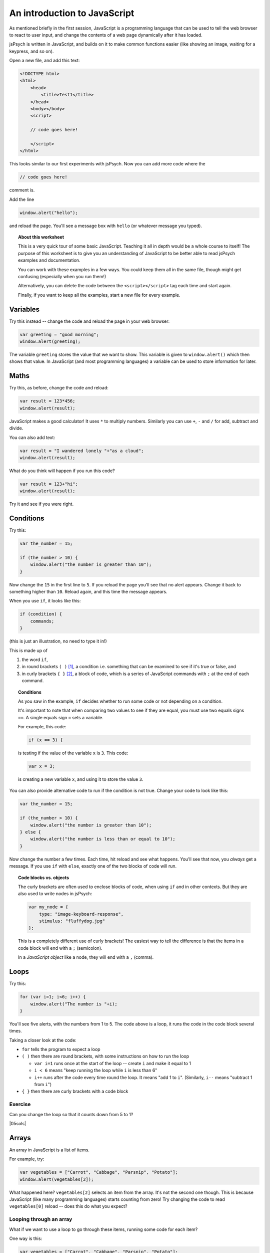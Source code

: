An introduction to JavaScript
=============================

.. |05sols| replace:: :ref:`All solutions for this section <solutions05>`

As mentioned briefly in the first session, JavaScript is a programming language that can be used
to tell the web browser to react to user input, and change the contents of a web page dynamically
after it has loaded.

jsPsych is written in JavaScript, and builds on it to make common functions easier (like showing
an image, waiting for a keypress, and so on).

Open a new file, and add this text:

.. code:: html

    <!DOCTYPE html>
    <html>
        <head>
            <title>Test1</title>
        </head>
        <body></body>
        <script>

        // code goes here!

        </script>
    </html>

This looks similar to our first experiments with jsPsych. Now you can add more code where the

.. code:: html

    // code goes here!

comment is.

Add the line

.. code:: javascript

    window.alert("hello");

and reload the page. You'll see a message box with ``hello`` (or whatever message you typed).

.. topic:: About this worksheet

    This is a very quick tour of some basic JavaScript. Teaching it all in depth would be
    a whole course to itself! The purpose of this worksheet is to give you an
    understanding of JavaScript to be better able to read jsPsych examples and
    documentation.

    You can work with these examples in a few ways. You could keep them all in the same
    file, though might get confusing (especially when you run them!)

    Alternatively, you can delete the code between the ``<script></script>`` tag each time
    and start again.

    Finally, if you want to keep all the examples, start a new file for every example.

Variables
---------

Try this instead -- change the code and reload the page in your web browser:

.. code:: javascript

    var greeting = "good morning";
    window.alert(greeting);

The variable ``greeting`` stores the value that we want to show. This variable is given to
``window.alert()`` which then shows that value. In JavaScript (and most programming languages)
a variable can be used to store information for later.

Maths
-----

Try this, as before, change the code and reload:

.. code:: javascript

   var result = 123*456;
   window.alert(result);

JavaScript makes a good calculator! It uses ``*`` to multiply numbers. Similarly you can use
``+``, ``-`` and ``/`` for add, subtract and divide.

You can also add text:

.. code:: javascript

    var result = "I wandered lonely "+"as a cloud";
    window.alert(result);

What do you think will happen if you run this code?

.. code:: javascript

   var result = 123+"hi";
   window.alert(result);

Try it and see if you were right.

Conditions
----------

Try this:

.. code:: javascript

   var the_number = 15;

   if (the_number > 10) {
       window.alert("the number is greater than 10");
   }

Now change the ``15`` in the first line to ``5``. If you reload
the page you'll see that no alert appears. Change it back to something
higher than ``10``. Reload again, and this time the message appears.

When you use ``if``, it looks like this:

.. code:: javascript

   if (condition) {
       commands;
   }

(this is just an illustration, no need to type it in!)

This is made up of

#. the word ``if``,
#. in round brackets ``( )`` [#round]_, a condition i.e. something that can be examined to see if it's true or false, and
#. in curly brackets ``{ }`` [#curly]_, a block of code, which is a series of JavaScript commands with ``;`` at the end of each command.

.. topic:: Conditions

    As you saw in the example, ``if`` decides whether
    to run some code or not depending on a condition.

    It's important to note that when comparing two values to see if they are equal,
    you must use two equals signs ``==``. A single equals sign ``=`` sets a variable.

    For example, this code:

    .. code:: javascript

        if (x == 3) {

    is testing if the value of the variable ``x`` is ``3``. This code:

    .. code:: javascript

        var x = 3;

    is creating a new variable ``x``, and using it to store the value ``3``.

You can also provide
alternative code to run if the condition is not true. Change your code
to look like this:

.. code:: javascript

   var the_number = 15;

   if (the_number > 10) {
       window.alert("the number is greater than 10");
   } else {
       window.alert("the number is less than or equal to 10");
   }

Now change the number a few times. Each time, hit reload and see what
happens. You'll see that now, you *always* get a message. If you use
``if`` with ``else``, exactly one of the two blocks of code will run.

.. topic:: Code blocks vs. objects

    The curly brackets are often used to enclose
    blocks of code, when using ``if`` and in other contexts.
    But they are also used to write nodes in jsPsych:

    .. code:: javascript

        var my_node = {
            type: "image-keyboard-response",
            stimulus: "fluffydog.jpg"
        };

    This is a completely different use of curly brackets! The easiest
    way to tell the difference is that the items in a code block will
    end with a ``;`` (semicolon).

    In a *JavaScript object* like a node, they will end with a ``,`` (comma).

Loops
-----

Try this:

.. code:: javascript

    for (var i=1; i<6; i++) {
        window.alert("The number is "+i);
    }

You'll see five alerts, with the numbers from 1 to 5. The code above is a loop, it runs the
code in the code block several times.

Taking a closer look at the code:

* ``for`` tells the program to expect a loop
* ``( )`` then there are round brackets, with some instructions on how to run the loop

  * ``var i=1`` runs once at the start of the loop -- create ``i`` and make it equal to 1
  * ``i < 6`` means "keep running the loop while ``i`` is less than 6"
  * ``i++`` runs after the code every time round the loop. It means "add 1 to ``i``".
    (Similarly, ``i--`` means "subtract 1 from ``i``")

* ``{ }`` then there are curly brackets with a code block

Exercise
........

Can you change the loop so that it counts down from 5 to 1?

|05sols|

Arrays
------

An array in JavaScript is a list of items.

For example, try:

.. code:: javascript

    var vegetables = ["Carrot", "Cabbage", "Parsnip", "Potato"];
    window.alert(vegetables[2]);

What happened here? ``vegetables[2]`` selects an item from the array. It's not
the second one though. This is because JavaScript (like many programming languages)
starts counting from zero! Try changing the code to read ``vegetables[0]`` reload --
does this do what you expect?

.. _for-of:

Looping through an array
........................

What if we want to use a loop to go through these items, running some code for each item?

One way is this:

.. code:: javascript

    var vegetables = ["Carrot", "Cabbage", "Parsnip", "Potato"];
    for (var veg of vegetables) {
        window.alert("I'm eating a "+veg);
    }

This is a different kind of ``for`` loop, where we run the code for each item in a list.

In older code you may also see this method:

.. code:: javascript

    var vegetables = ["Carrot", "Cabbage", "Parsnip", "Potato"];
    for (var i=0; i<vegetables.length; i++) {
        window.alert("I'm eating a "+vegetables[i]);
    }

This is using a numerical loop, like the first one you saw above, to go through
the list.

Using a loop in jsPsych
-----------------------

Copy one of your existing experiments -- we'll use this as a template for a new one.
Take a look in ``experiment.html`` and make sure it loads the ``jspsych-html-keyboard-response``
plugin.

Here's a quick example of how you might use a loop in a jsPsych program. Copy the code below
into ``experiment.js``:

.. code:: javascript

    var nodes = []
    for (var i=1; i<11; i++) {
        var node = {
            type: 'html-keyboard-response',
            stimulus: i,
            trial_duration: 500,
            response_ends_trial: false
        }
        nodes.push(node);
    }
    jsPsych.init({
        timeline: nodes
    });

Note that the ``push()`` method inside the loop is used to add something on to the end of
a list -- this is quite a common way of building up a timeline in jsPsych.

Exercise
........

Instead of the code above which displays a number, create an experiment which loops through
an array of strings, showing each one in turn. So if you start with:

.. code:: javascript

    var sentence = ["I", "wandered", "lonely", "as", "a", "cloud"];

The experiment should show each of these words in order. (Hint: see the use of ``for`` .... ``of``
:ref:`above <for-of>`).

|05sols|

Functions
---------

One of the most fundamental building blocks in JavaScript is the function. A function is a
block of code that is stored to be used later. Once you have stored some code, you can run
it as many times as you like.

Try this:

.. code:: javascript

    function greeting() {
        window.alert("hello!");
    }

This code *defines* a function, in other words, it stores the code for
later use, but doesn't run it. Now after that, add:

.. code:: javascript

    greeting();

This *calls* the function. That means it runs the code that was stored earlier.

Think of a function like a recipe for a cake. Defining the function
is like writing the recipe. Calling the function is like baking the
cake!

You can write a recipe once, and then follow it many times. In the same way,
in JavaScript you define a function once, but call it many times.

Add a few more calls to your function:

.. code:: javascript

    greeting();
    greeting();
    greeting();

The action in the function is repeated as many times as the function is called.

Now change your function to look like this:

.. code:: javascript

    function greeting(person) {
        window.alert("hello "+person+"!");
    }

Now the function takes a *parameter*, a piece of information that you pass to it.

Change the calls to the function to give it this information:

.. code:: javascript

    greeting('Hendrick');
    greeting('Arran');
    greeting('Priyangi');

A function that takes multiple parameters separates them with commas:

.. code:: javascript

    function example_function(a,b,c) {

Exercise
........

Given a list of names:

.. code:: javascript

    var names = ['Hendrick', 'Arran', 'Kalvyn', 'Priyangi', 'Ted'];

how would you call the ``greeting()`` function for each item in the list?

|05sols|

Return value
............

Functions can also return a value. Try this:

.. code:: javascript

    function square(x) {
        return x*x;
    }

    window.alert(square(3));
    window.alert(square(5));

Here the word *return* means "give this value back to where the function is called".

.. _functions:

Use of functions in jsPsych
---------------------------

Let's look at an example we've already seen.

.. code:: javascript

    jsPsych.init({
        timeline: [trials_with_variables],
        on_finish: function() {
            jsPsych.data.displayData('csv');
        }
    });

Here the ``on_finish`` field specifies an action to occur when the experiment ends.

Why does this say:

.. code:: javascript

        on_finish: function() {
            jsPsych.data.displayData('csv');
        }

and not just this:

.. code:: javascript

        on_finish: jsPsych.data.displayData('csv');

The answer is that putting the call inside a function delays its action.
If the code was written the second way, it would run before ``jsPsych.init`` ran.
Written the first way, it runs when ``on_finish`` is *used*, at the end of the
experiment.

If this seems confusing, don't worry -- just remember that the form above (using
``function() { .... }``) is used to delay the action of some code.

.. topic:: Different ways of defining functions

    The examples in this section are just for illustration, so
    don't type them in!

    A function in JavaScript can be defined like this:

    .. code:: javascript

        function myfunc(x,y) {
            return "The input was "+x+" and "+2*y;
        }

    and called like this:

    .. code:: javascript

        var result = myfunc(4,10);

    or this:

    .. code:: javascript

        console.log(myfunc(4,10));

    In this case the function has a name. If we want to
    define a function and immediately use it, we can define it
    like this:

    .. code:: javascript

        function(x, y) { return "The input was "+x+" and "+2*y; }

    Newer versions of JavaScript have another way to define functions:

    .. code::

        (x, y) => "The input was "+x+" and "+2*y;

    This new way isn't used as widely, as it's not supported on some older browsers and browser versions.

    A function without a name is called an *anonymous function*.

.. rubric:: Footnotes

.. [#round] .... also called "parentheses".
.. [#curly] .... also called "braces".
